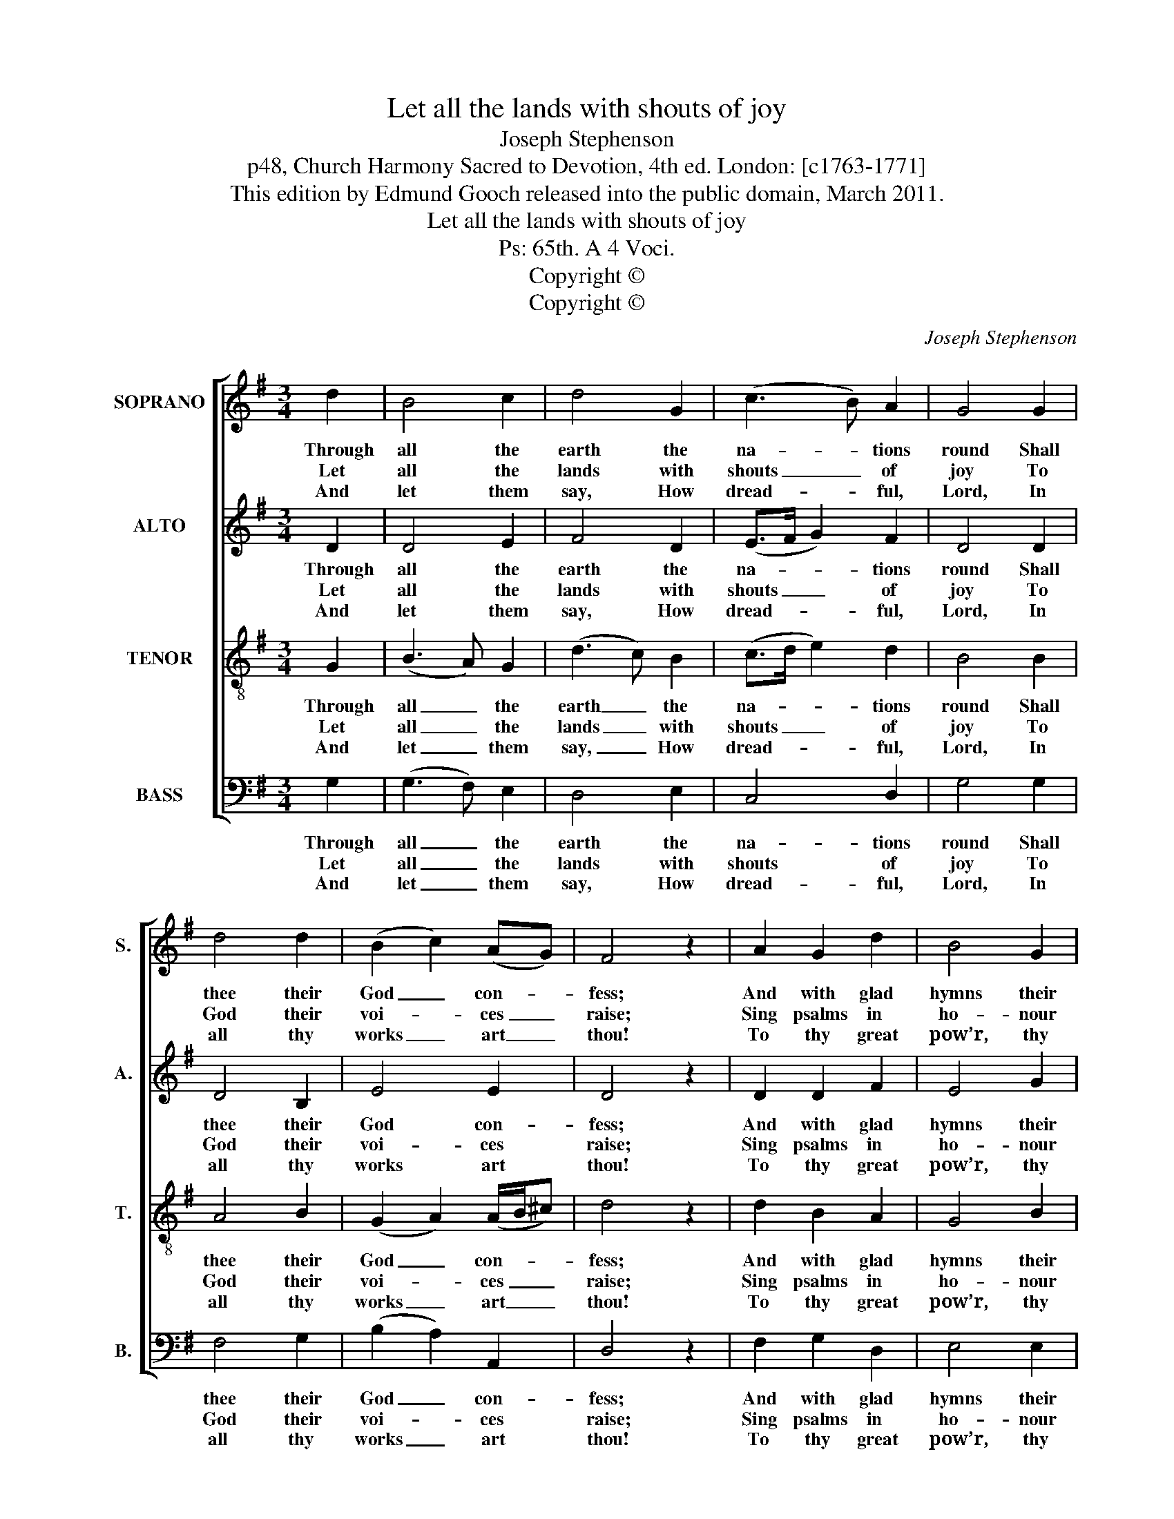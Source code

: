 X:1
T:Let all the lands with shouts of joy
T:Joseph Stephenson
T:p48, Church Harmony Sacred to Devotion, 4th ed. London: [c1763-1771]
T:This edition by Edmund Gooch released into the public domain, March 2011.
T:Let all the lands with shouts of joy
T:Ps: 65th. A 4 Voci.
T:Copyright © 
T:Copyright © 
C:Joseph Stephenson
Z:p48, Church Harmony
Z:Sacred to Devotion, 4th ed.
Z:London: [c1763-1771]
Z:Copyright ©
%%score [ 1 2 3 4 ]
L:1/8
M:3/4
K:G
V:1 treble nm="SOPRANO" snm="S."
V:2 treble nm="ALTO" snm="A."
V:3 treble-8 transpose=-12 nm="TENOR" snm="T."
V:4 bass nm="BASS" snm="B."
V:1
 d2 | B4 c2 | d4 G2 | (c3 B) A2 | G4 G2 | d4 d2 | (B2 c2) (AG) | F4 z2 | A2 G2 d2 | B4 G2 | %10
w: Through|all the|earth the|na- * tions|round Shall|thee their|God _ con- *|fess;|And with glad|hymns their|
w: Let|all the|lands with|shouts _ of|joy To|God their|voi- * ces _|raise;|Sing psalms in|ho- nour|
w: And|let them|say, How|dread- * ful,|Lord, In|all thy|works _ art _|thou!|To thy great|pow’r, thy|
 (G2 A2) (B>c) | d4 z2 | z6 | z6 | z4 G2 | (c>d cB) G2 | A2 F4 | G4 |] %18
w: aw- * ful _|dread|||Of|thy _ _ _ great|name ex-|press.|
w: of _ his _|name,|||And|spread _ _ _ his|glo- rious|praise.|
w: stub- * born _|foes|||Shall|all _ _ _ be|forced to|bow.|
V:2
 D2 | D4 E2 | F4 D2 | (E>F G2) F2 | D4 D2 | D4 B,2 | E4 E2 | D4 z2 | D2 D2 F2 | E4 G2 | (E3 F) G2 | %11
w: Through|all the|earth the|na- * * tions|round Shall|thee their|God con-|fess;|And with glad|hymns their|aw- * ful|
w: Let|all the|lands with|shouts _ _ of|joy To|God their|voi- ces|raise;|Sing psalms in|ho- nour|of _ his|
w: And|let them|say, How|dread- * * ful,|Lord, In|all thy|works art|thou!|To thy great|pow’r, thy|stub- * born|
 F4 z2 | z6 | z4 D2 | (G>A GF) E2 | (D6 | E2) (D3 C) | B,4 |] %18
w: dread||Of|thy _ _ _ great|name|_ ex- *|press.|
w: name,||And|spread _ _ _ his|glo-|* rious _|praise.|
w: foes||Shall|all _ _ _ be|forced|_ to _|bow.|
V:3
 G2 | (B3 A) G2 | (d3 c) B2 | (c>d e2) d2 | B4 B2 | A4 B2 | (G2 A2) (A/B/^c) | d4 z2 | d2 B2 A2 | %9
w: Through|all _ the|earth _ the|na- * * tions|round Shall|thee their|God _ con- * *|fess;|And with glad|
w: Let|all _ the|lands _ with|shouts _ _ of|joy To|God their|voi- * ces _ _|raise;|Sing psalms in|
w: And|let _ them|say, _ How|dread- * * ful,|Lord, In|all thy|works _ art _ _|thou!|To thy great|
 G4 B2 | c4 B2 | A4 z2 | z4 G2 | (c>d cB) A2 | (B3 A) G2 | A4 (B/c/d) | (cB) A4 | G4 |] %18
w: hymns their|aw- ful|dread|Of|thy _ _ _ great|name _ ex-|press, great _ _|name _ ex-|press.|
w: ho- nour|of his|name,|And|spread _ _ _ his|glo- * rious|praise, his _ _|glo- * rious|praise.|
w: pow’r, thy|stub- born|foes|Shall|all _ _ _ be|forced _ to|bow, be _ _|forced _ to|bow.|
V:4
 G,2 | (G,3 F,) E,2 | D,4 E,2 | C,4 D,2 | G,4 G,2 | F,4 G,2 | (B,2 A,2) A,,2 | D,4 z2 | %8
w: Through|all _ the|earth the|na- tions|round Shall|thee their|God _ con-|fess;|
w: Let|all _ the|lands with|shouts of|joy To|God their|voi- * ces|raise;|
w: And|let _ them|say, How|dread- ful,|Lord, In|all thy|works _ art|thou!|
 F,2 G,2 D,2 | E,4 E,2 | C,4 G,,2 | D,4 D,2 | (G,>A, G,F,) E,2 | %13
w: And with glad|hymns their|aw- ful|dread Of|thy _ _ _ great|
w: Sing psalms in|ho- nour|of his|name, And|spread _ _ _ his|
w: To thy great|pow’r, thy|stub- born|foes Shall|all _ _ _ be|
"^While this tune is headed 'Ps: 65th. A 4 Voci.', the text indicated to be sung for this tune is 'Let all the Lands withshouts of joy. &c.', the opening words of Ps. 66 N.V.Furthermore, Ps. 65 in the New Version, 'For thee, O God, our constant praise', is a Long Metre text, and so wouldnot fit this Common Metre tune without some splitting of notes. For these reasons, the text of Ps. 66 has beenpreferred.The alto part is given in the alto clef in the source: the order of staves in this edition is the same as in the source,and while no indication of which part is the treble and which is the tenor in this piece, the first piece in the bookstarts with a 'Treble solo', which is printed on the first stave of the four-stave system, all other staves having restsprinted." C,4 D,2 | %14
w: name ex-|
w: glo- rious|
w: forced to|
 G,,4 G,2 | F,4 G,2 | C,2 D,4 | G,,4 |] %18
w: press, of|thy great|name ex-|press.|
w: praise, and|spread his|glo- rious|praise.|
w: bow, shall|all be|forced to|bow.|

